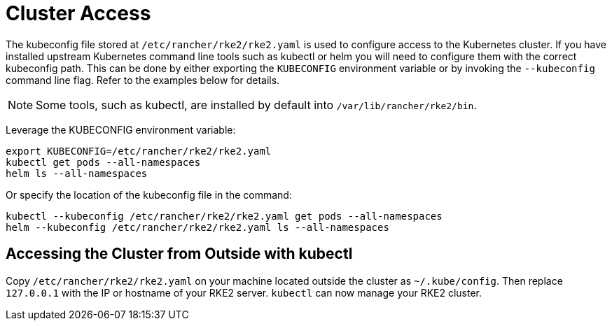 = Cluster Access

The kubeconfig file stored at `/etc/rancher/rke2/rke2.yaml` is used to configure access to the Kubernetes cluster. If you have installed upstream Kubernetes command line tools such as kubectl or helm you will need to configure them with the correct kubeconfig path. This can be done by either exporting the `KUBECONFIG` environment variable or by invoking the `--kubeconfig` command line flag. Refer to the examples below for details.

[NOTE]
====
Some tools, such as kubectl, are installed by default into `/var/lib/rancher/rke2/bin`.
====

Leverage the KUBECONFIG environment variable:

[,bash]
----
export KUBECONFIG=/etc/rancher/rke2/rke2.yaml
kubectl get pods --all-namespaces
helm ls --all-namespaces
----

Or specify the location of the kubeconfig file in the command:

[,bash]
----
kubectl --kubeconfig /etc/rancher/rke2/rke2.yaml get pods --all-namespaces
helm --kubeconfig /etc/rancher/rke2/rke2.yaml ls --all-namespaces
----

== Accessing the Cluster from Outside with kubectl

Copy `/etc/rancher/rke2/rke2.yaml` on your machine located outside the cluster as `~/.kube/config`. Then replace `127.0.0.1` with the IP or hostname of your RKE2 server. `kubectl` can now manage your RKE2 cluster.